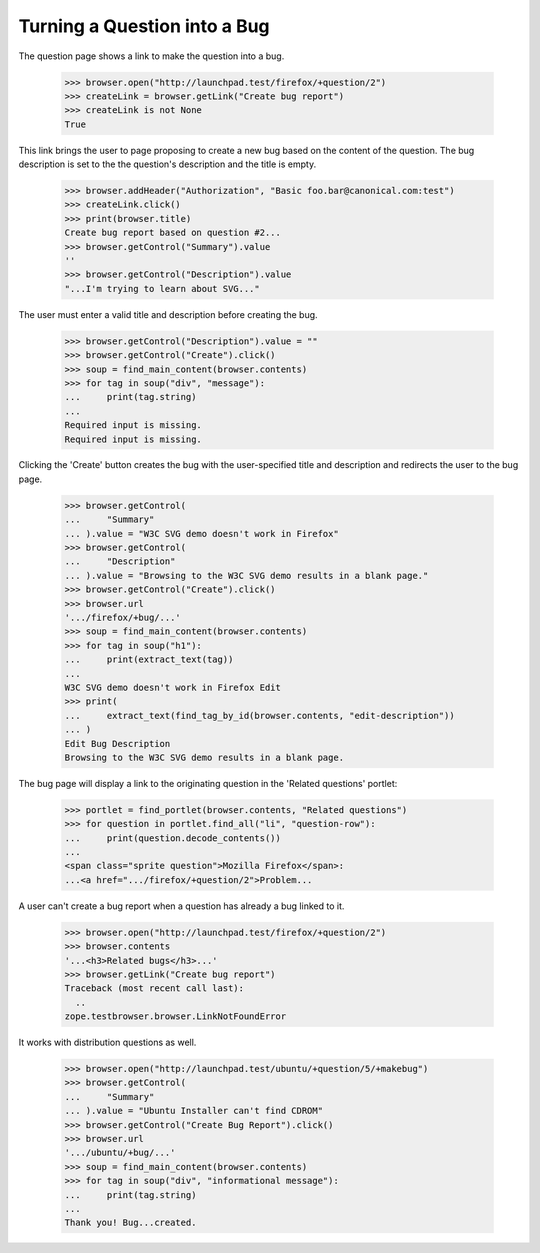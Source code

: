 Turning a Question into a Bug
=============================

The question page shows a link to make the question into a bug.

    >>> browser.open("http://launchpad.test/firefox/+question/2")
    >>> createLink = browser.getLink("Create bug report")
    >>> createLink is not None
    True

This link brings the user to page proposing to create a new bug based
on the content of the question. The bug description is set to the
the question's description and the title is empty.

    >>> browser.addHeader("Authorization", "Basic foo.bar@canonical.com:test")
    >>> createLink.click()
    >>> print(browser.title)
    Create bug report based on question #2...
    >>> browser.getControl("Summary").value
    ''
    >>> browser.getControl("Description").value
    "...I'm trying to learn about SVG..."

The user must enter a valid title and description before creating the
bug.

    >>> browser.getControl("Description").value = ""
    >>> browser.getControl("Create").click()
    >>> soup = find_main_content(browser.contents)
    >>> for tag in soup("div", "message"):
    ...     print(tag.string)
    ...
    Required input is missing.
    Required input is missing.

Clicking the 'Create' button creates the bug with the user-specified title
and description and redirects the user to the bug page.

    >>> browser.getControl(
    ...     "Summary"
    ... ).value = "W3C SVG demo doesn't work in Firefox"
    >>> browser.getControl(
    ...     "Description"
    ... ).value = "Browsing to the W3C SVG demo results in a blank page."
    >>> browser.getControl("Create").click()
    >>> browser.url
    '.../firefox/+bug/...'
    >>> soup = find_main_content(browser.contents)
    >>> for tag in soup("h1"):
    ...     print(extract_text(tag))
    ...
    W3C SVG demo doesn't work in Firefox Edit
    >>> print(
    ...     extract_text(find_tag_by_id(browser.contents, "edit-description"))
    ... )
    Edit Bug Description
    Browsing to the W3C SVG demo results in a blank page.

The bug page will display a link to the originating question in the 'Related
questions' portlet:

    >>> portlet = find_portlet(browser.contents, "Related questions")
    >>> for question in portlet.find_all("li", "question-row"):
    ...     print(question.decode_contents())
    ...
    <span class="sprite question">Mozilla Firefox</span>:
    ...<a href=".../firefox/+question/2">Problem...

A user can't create a bug report when a question has already a bug linked
to it.

    >>> browser.open("http://launchpad.test/firefox/+question/2")
    >>> browser.contents
    '...<h3>Related bugs</h3>...'
    >>> browser.getLink("Create bug report")
    Traceback (most recent call last):
      ..
    zope.testbrowser.browser.LinkNotFoundError

It works with distribution questions as well.

    >>> browser.open("http://launchpad.test/ubuntu/+question/5/+makebug")
    >>> browser.getControl(
    ...     "Summary"
    ... ).value = "Ubuntu Installer can't find CDROM"
    >>> browser.getControl("Create Bug Report").click()
    >>> browser.url
    '.../ubuntu/+bug/...'
    >>> soup = find_main_content(browser.contents)
    >>> for tag in soup("div", "informational message"):
    ...     print(tag.string)
    ...
    Thank you! Bug...created.
